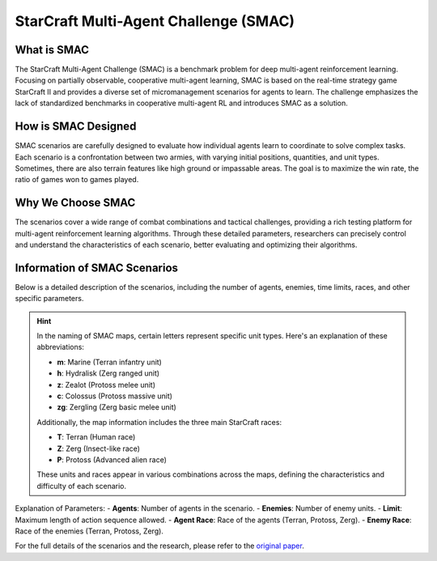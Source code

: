StarCraft Multi-Agent Challenge (SMAC)
================================================

What is SMAC
------------

The StarCraft Multi-Agent Challenge (SMAC) is a benchmark problem for deep multi-agent reinforcement learning. Focusing on partially observable, cooperative multi-agent learning, SMAC is based on the real-time strategy game StarCraft II and provides a diverse set of micromanagement scenarios for agents to learn. The challenge emphasizes the lack of standardized benchmarks in cooperative multi-agent RL and introduces SMAC as a solution.

How is SMAC Designed
--------------------

SMAC scenarios are carefully designed to evaluate how individual agents learn to coordinate to solve complex tasks. Each scenario is a confrontation between two armies, with varying initial positions, quantities, and unit types. Sometimes, there are also terrain features like high ground or impassable areas. The goal is to maximize the win rate, the ratio of games won to games played.

Why We Choose SMAC
------------------

The scenarios cover a wide range of combat combinations and tactical challenges, providing a rich testing platform for multi-agent reinforcement learning algorithms. Through these detailed parameters, researchers can precisely control and understand the characteristics of each scenario, better evaluating and optimizing their algorithms.

Information of SMAC Scenarios
-----------------------------

Below is a detailed description of the scenarios, including the number of agents, enemies, time limits, races, and other specific parameters.

.. card::
    :class-header: sd-bg-info sd-text-white sd-font-weight-bold
    :class-card: sd-outline-info  sd-rounded-1
    :class-footer: sd-font-weight-bold
    :link: appendix-theorem1
    :link-type: ref

    SMAC Maps Information
    ^^^

    .. list-table::
       :widths: 8 7 7 7 7 7 7
       :header-rows: 1

       * - Map Name
         - Difficulty
         - Agents
         - Enemies
         - Limit
         - Agent Race
         - Enemy Race
       * - 2m_vs_1z
         - Easy
         - 2
         - 1
         - 150
         - T
         - P
       * - 2s3z
         - Easy
         - 5
         - 5
         - 120
         - P
         - P
       * - 2s_vs_1sc
         - Easy
         - 2
         - 1
         - 300
         - P
         - Z
       * - 3m
         - Easy
         - 3
         - 3
         - 60
         - T
         - T
       * - 3s_vs_3z
         - Easy
         - 3
         - 3
         - 150
         - P
         - P
       * - 3s_vs_4z
         - Easy
         - 3
         - 4
         - 200
         - P
         - P
       * - 8m
         - Easy
         - 8
         - 8
         - 120
         - T
         - T
       * - so_many_baneling
         - Easy
         - 7
         - 32
         - 100
         - P
         - Z
       * - MMM
         - Hard
         - 10
         - 10
         - 150
         - T
         - T
       * - 1c3s5z
         - Easy
         - 9
         - 9
         - 180
         - P
         - P
       * - bane_vs_bane
         - Easy
         - 24
         - 24
         - 200
         - Z
         - Z
       * - 2c_vs_64zg
         - Hard
         - 2
         - 64
         - 400
         - P
         - Z
       * - 3s5z
         - Hard
         - 8
         - 8
         - 150
         - P
         - P
       * - 5m_vs_6m
         - Hard
         - 5
         - 6
         - 70
         - T
         - T
       * - 3s_vs_5z
         - Hard
         - 3
         - 5
         - 250
         - P
         - P
       * - 8m_vs_9m
         - Hard
         - 8
         - 9
         - 120
         - T
         - T
       * - 25m
         - Hard
         - 25
         - 25
         - 150
         - T
         - T
       * - 10m_vs_11m
         - Hard
         - 10
         - 11
         - 150
         - T
         - T
       * - 27m_vs_30m
         - Super Hard
         - 27
         - 30
         - 180
         - T
         - T
       * - 3s5z_vs_3s6z
         - Super Hard
         - 8
         - 9
         - 170
         - P
         - P
       * - 6h_vs_8z
         - Super Hard
         - 6
         - 8
         - 150
         - Z
         - P
       * - MMM2
         - Super Hard
         - 10
         - 12
         - 180
         - T
         - T
       * - corridor
         - Super Hard
         - 6
         - 24
         - 400
         - P
         - Z

.. hint::
    In the naming of SMAC maps, certain letters represent specific unit types. Here's an explanation of these abbreviations:

    - **m**: Marine (Terran infantry unit)
    - **h**: Hydralisk (Zerg ranged unit)
    - **z**: Zealot (Protoss melee unit)
    - **c**: Colossus (Protoss massive unit)
    - **zg**: Zergling (Zerg basic melee unit)

    Additionally, the map information includes the three main StarCraft races:

    - **T**: Terran (Human race)
    - **Z**: Zerg (Insect-like race)
    - **P**: Protoss (Advanced alien race)

    These units and races appear in various combinations across the maps, defining the characteristics and difficulty of each scenario.

Explanation of Parameters:
- **Agents**: Number of agents in the scenario.
- **Enemies**: Number of enemy units.
- **Limit**: Maximum length of action sequence allowed.
- **Agent Race**: Race of the agents (Terran, Protoss, Zerg).
- **Enemy Race**: Race of the enemies (Terran, Protoss, Zerg).

For the full details of the scenarios and the research, please refer to the `original paper <https://arxiv.org/abs/1902.04043v5>`_.
